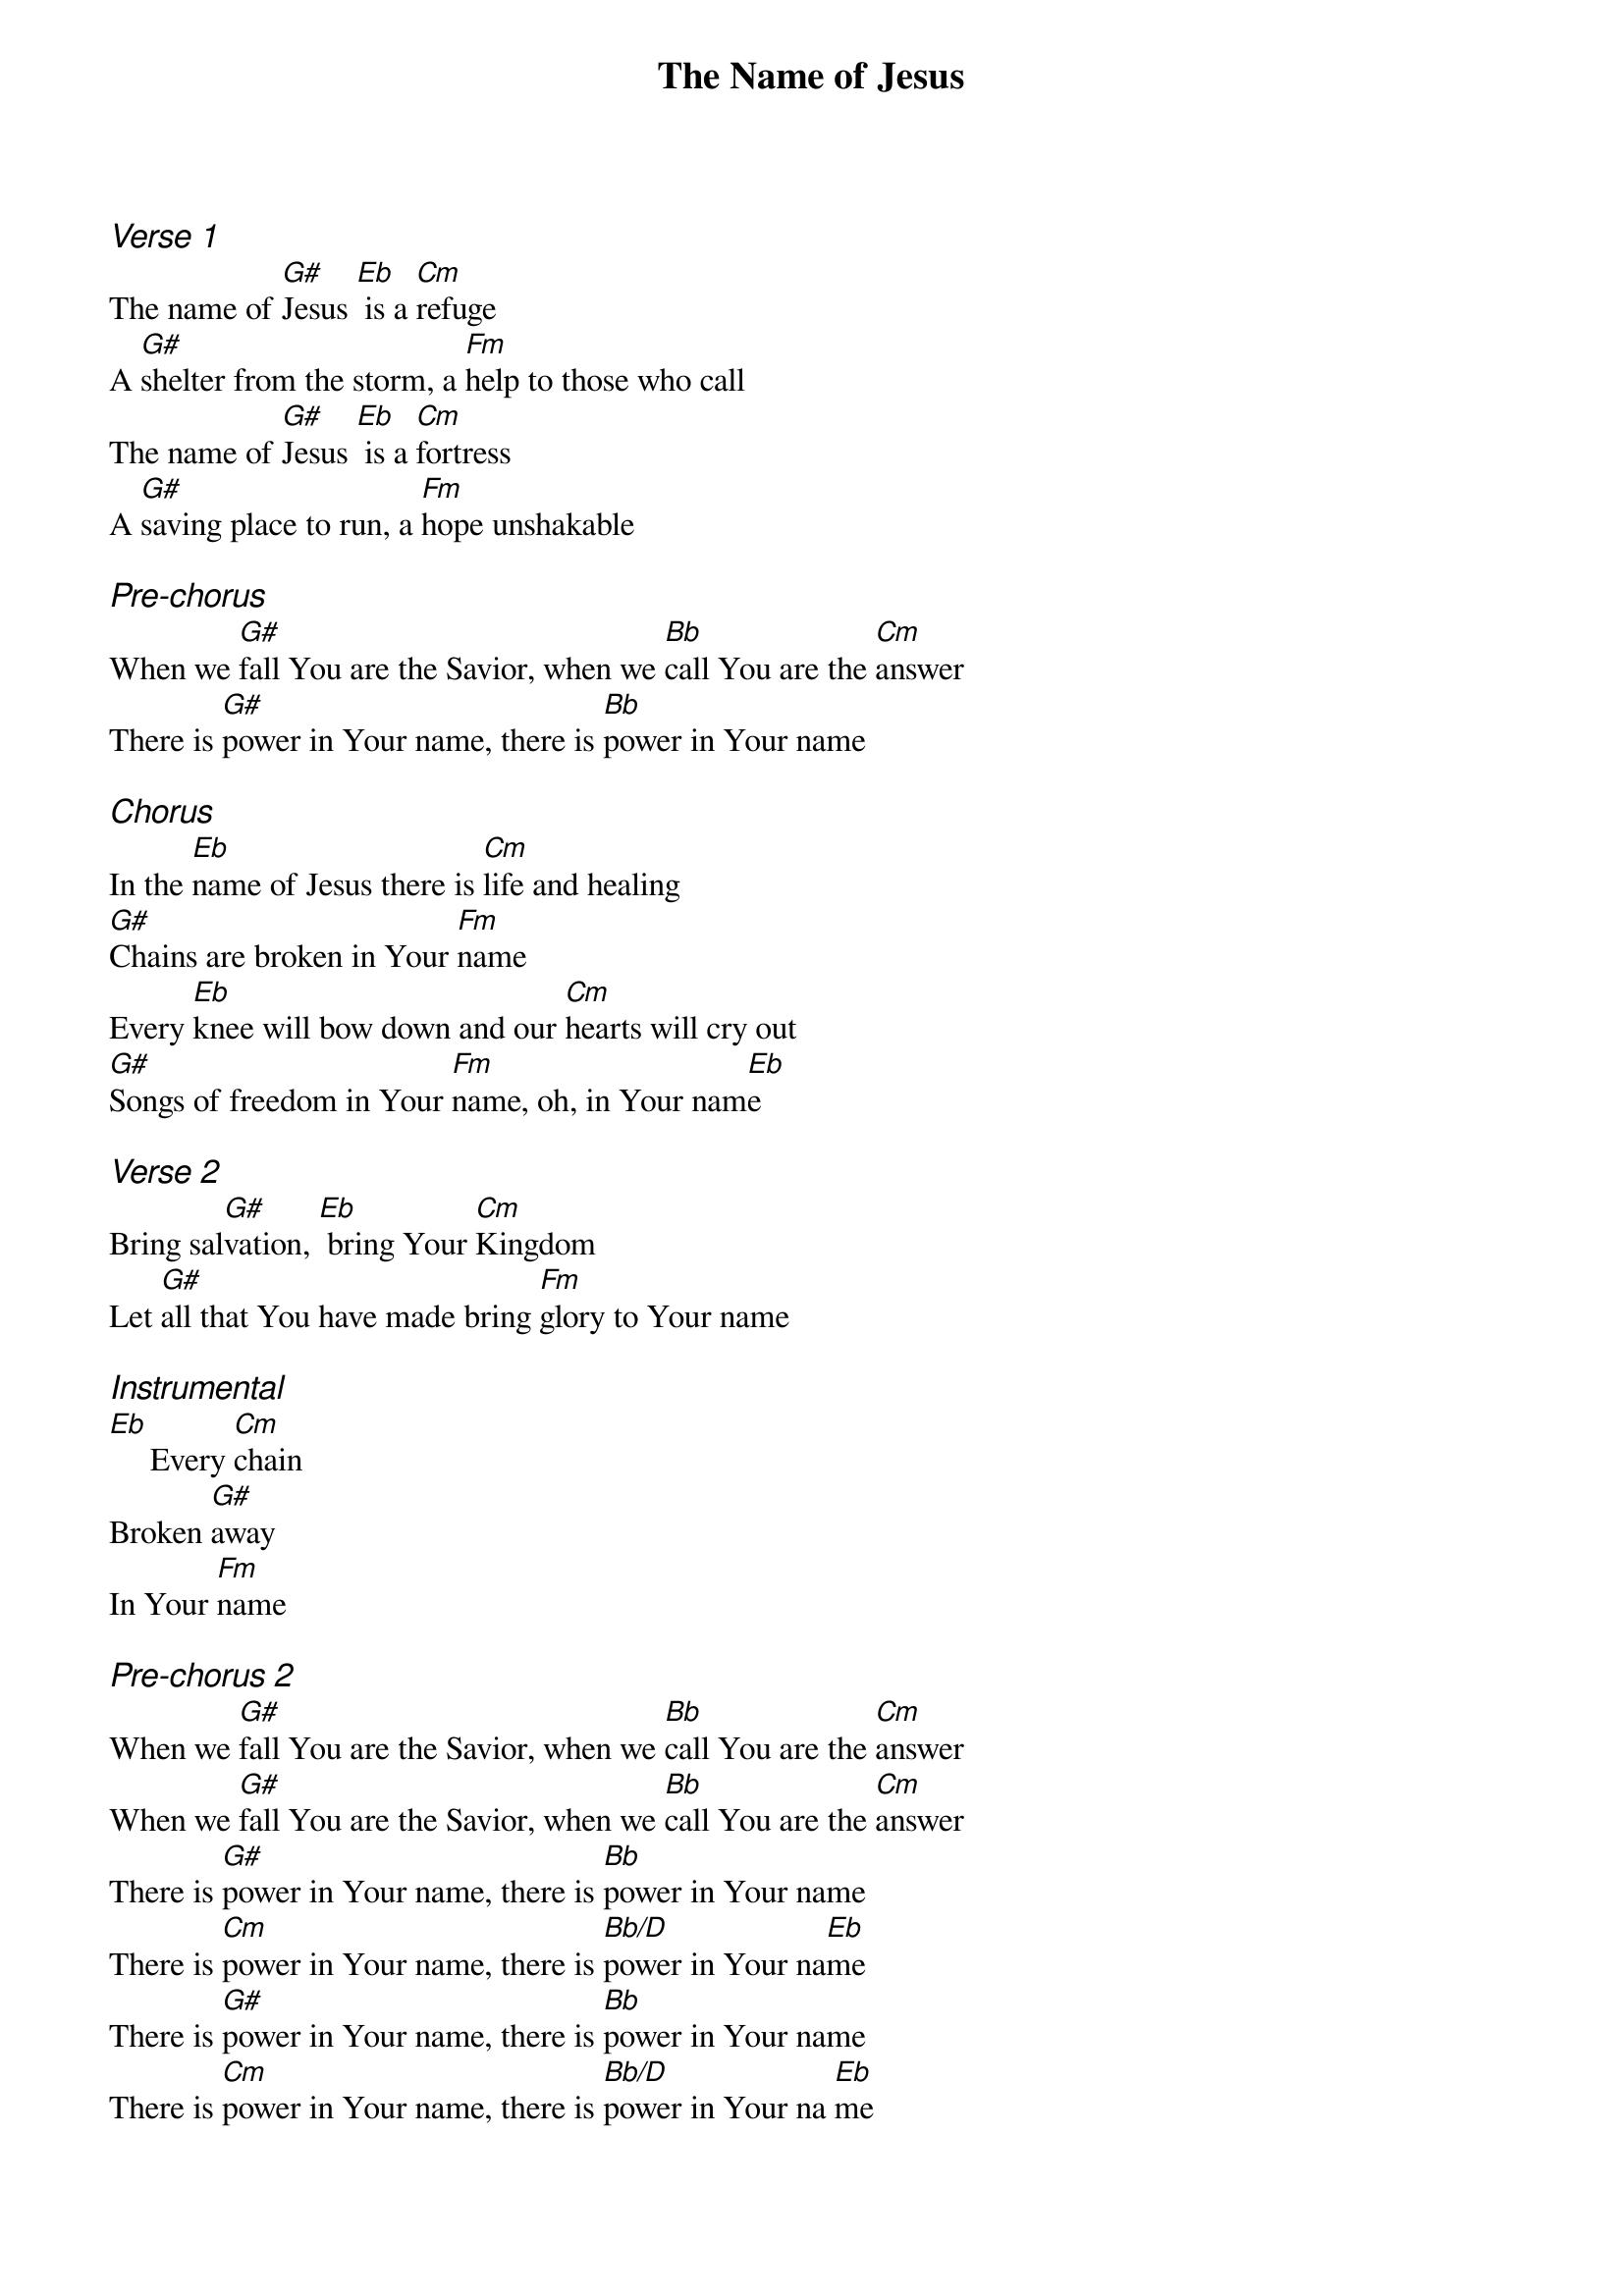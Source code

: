 {title: The Name of Jesus}
{ng}
{columns: 1}

{ci:Verse 1}
The name of [G#]Jesus [Eb] is a [Cm]refuge
A [G#]shelter from the storm, a [Fm]help to those who call
The name of [G#]Jesus [Eb] is a [Cm]fortress
A [G#]saving place to run, a [Fm]hope unshakable

{ci:Pre-chorus}
When we [G#]fall You are the Savior, when we [Bb]call You are the [Cm]answer
There is [G#]power in Your name, there is [Bb]power in Your name

{ci:Chorus}
In the [Eb]name of Jesus there is [Cm]life and healing
[G#]Chains are broken in Your [Fm]name
Every [Eb]knee will bow down and our [Cm]hearts will cry out
[G#]Songs of freedom in Your [Fm]name, oh, in Your nam[Eb]e

{ci:Verse 2}
Bring sal[G#]vation, [Eb] bring Your [Cm]Kingdom
Let [G#]all that You have made bring [Fm]glory to Your name

{ci:Instrumental}
[Eb]     Every [Cm]chain
Broken [G#]away 
In Your [Fm]name

{ci:Pre-chorus 2}
When we [G#]fall You are the Savior, when we [Bb]call You are the [Cm]answer
When we [G#]fall You are the Savior, when we [Bb]call You are the [Cm]answer
There is [G#]power in Your name, there is [Bb]power in Your name
There is [Cm]power in Your name, there is [Bb/D]power in Your na[Eb]me 
There is [G#]power in Your name, there is [Bb]power in Your name
There is [Cm]power in Your name, there is [Bb/D]power in Your na [Eb]me